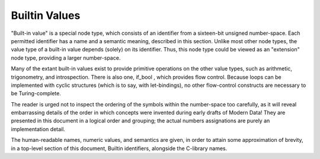 Builtin Values
==============

"Built-in value" is a special node type, which consists of an identifier from a sixteen-bit unsigned number-space. Each permitted identifier has a name and a semantic meaning, described in this section. Unlike most other node types, the value type of a built-in value depends (solely) on its identifier. Thus, this node type could be viewed as an "extension" node type, providing a larger number-space.

Many of the extant built-in values exist to provide primitive operations on the other value types, such as arithmetic, trigonometry, and introspection. There is also one, if_bool , which provides flow control. Because loops can be implemented with cyclic structures (which is to say, with let-bindings), no other flow-control constructs are necessary to be Turing-complete.

The reader is urged not to inspect the ordering of the symbols within the number-space too carefully, as it will reveal embarrassing details of the order in which concepts were invented during early drafts of Modern Data! They are presented in this document in a logical order and grouping; the actual numbers assignations are purely an implementation detail.

The human-readable names, numeric values, and semantics are given, in order to attain some approximation of brevity, in a top-level section of this document, Builtin identifiers, alongside the C-library names.
